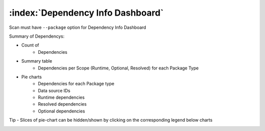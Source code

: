 =====================================
:index:`Dependency Info Dashboard`
=====================================

Scan must have ``--package`` option for Dependency Info Dashboard

Summary of Dependencys:

- Count of
    - Dependencies

- Summary table
    - Dependencies per Scope (Runtime, Optional, Resolved) for each Package Type

- Pie charts
    - Dependencies for each Package type
    - Data source IDs
    - Runtime dependencies
    - Resolved dependencies
    - Optional dependencies

Tip - Slices of pie-chart can be hidden/shown by clicking on the corresponding legend below charts

.. image:: data/dependency-info/dependency-info.gif